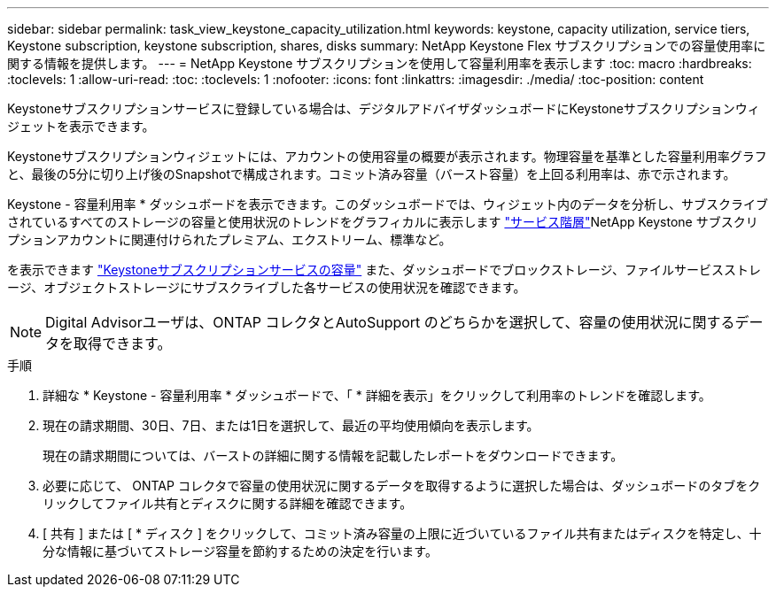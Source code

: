 ---
sidebar: sidebar 
permalink: task_view_keystone_capacity_utilization.html 
keywords: keystone, capacity utilization, service tiers, Keystone subscription, keystone subscription, shares, disks 
summary: NetApp Keystone Flex サブスクリプションでの容量使用率に関する情報を提供します。 
---
= NetApp Keystone サブスクリプションを使用して容量利用率を表示します
:toc: macro
:hardbreaks:
:toclevels: 1
:allow-uri-read: 
:toc: 
:toclevels: 1
:nofooter: 
:icons: font
:linkattrs: 
:imagesdir: ./media/
:toc-position: content


[role="lead"]
Keystoneサブスクリプションサービスに登録している場合は、デジタルアドバイザダッシュボードにKeystoneサブスクリプションウィジェットを表示できます。

Keystoneサブスクリプションウィジェットには、アカウントの使用容量の概要が表示されます。物理容量を基準とした容量利用率グラフと、最後の5分に切り上げ後のSnapshotで構成されます。コミット済み容量（バースト容量）を上回る利用率は、赤で示されます。

Keystone - 容量利用率 * ダッシュボードを表示できます。このダッシュボードでは、ウィジェット内のデータを分析し、サブスクライブされているすべてのストレージの容量と使用状況のトレンドをグラフィカルに表示します link:https://docs.netapp.com/us-en/keystone/nkfsosm_performance.html["サービス階層"]NetApp Keystone サブスクリプションアカウントに関連付けられたプレミアム、エクストリーム、標準など。

を表示できます link:https://docs.netapp.com/us-en/keystone/nkfsosm_keystone_service_capacity_definitions.html["Keystoneサブスクリプションサービスの容量"] また、ダッシュボードでブロックストレージ、ファイルサービスストレージ、オブジェクトストレージにサブスクライブした各サービスの使用状況を確認できます。


NOTE: Digital Advisorユーザは、ONTAP コレクタとAutoSupport のどちらかを選択して、容量の使用状況に関するデータを取得できます。

.手順
. 詳細な * Keystone - 容量利用率 * ダッシュボードで、「 * 詳細を表示」をクリックして利用率のトレンドを確認します。
. 現在の請求期間、30日、7日、または1日を選択して、最近の平均使用傾向を表示します。
+
現在の請求期間については、バーストの詳細に関する情報を記載したレポートをダウンロードできます。

. 必要に応じて、 ONTAP コレクタで容量の使用状況に関するデータを取得するように選択した場合は、ダッシュボードのタブをクリックしてファイル共有とディスクに関する詳細を確認できます。
. [ 共有 ] または [ * ディスク ] をクリックして、コミット済み容量の上限に近づいているファイル共有またはディスクを特定し、十分な情報に基づいてストレージ容量を節約するための決定を行います。


